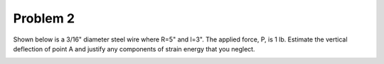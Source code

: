 Problem 2
=========

Shown below is a 3/16" diameter steel wire where R=5" and l=3". The applied
force, P, is 1 lb. Estimate the vertical deflection of point A and justify any
components of strain energy that you neglect.

.. image:: hw-05-prob-02.png
   :class: homeworkfig
